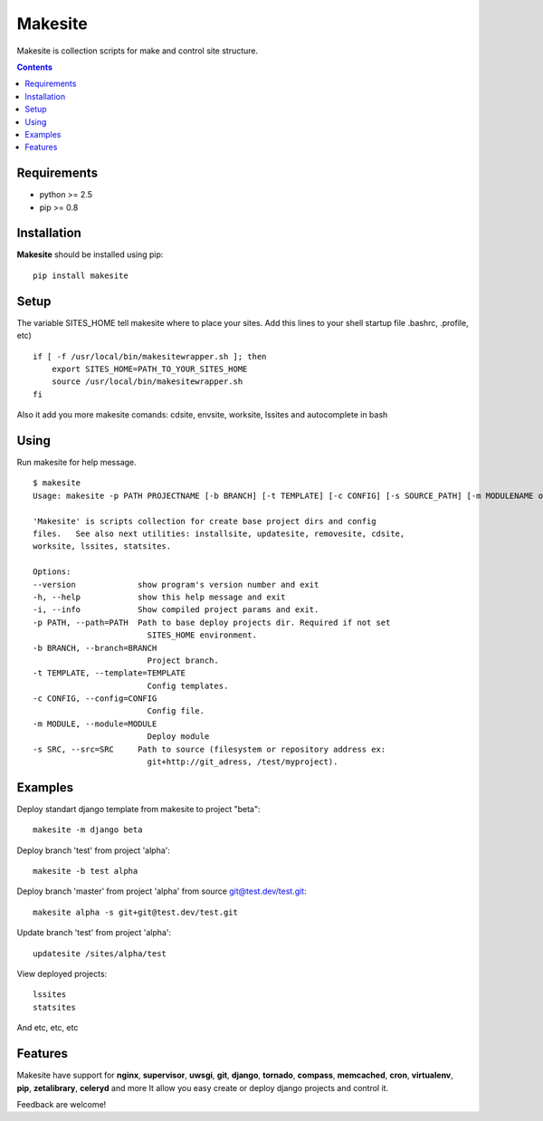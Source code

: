 ..   -*- mode: rst -*-

Makesite
########

Makesite is collection scripts for make and control site structure.

.. contents::

Requirements
-------------

- python >= 2.5
- pip >= 0.8


Installation
------------

**Makesite** should be installed using pip: ::

    pip install makesite


Setup
------

The variable SITES_HOME tell makesite where to place your sites.
Add this lines to your shell startup file .bashrc, .profile, etc) ::

    if [ -f /usr/local/bin/makesitewrapper.sh ]; then
        export SITES_HOME=PATH_TO_YOUR_SITES_HOME
        source /usr/local/bin/makesitewrapper.sh
    fi

Also it add you more makesite comands: cdsite, envsite, worksite, lssites and autocomplete in bash


Using
-----
Run makesite for help message. ::

    $ makesite
    Usage: makesite -p PATH PROJECTNAME [-b BRANCH] [-t TEMPLATE] [-c CONFIG] [-s SOURCE_PATH] [-m MODULENAME or MODULEPATH] [-i]

    'Makesite' is scripts collection for create base project dirs and config
    files.   See also next utilities: installsite, updatesite, removesite, cdsite,
    worksite, lssites, statsites.

    Options:
    --version             show program's version number and exit
    -h, --help            show this help message and exit
    -i, --info            Show compiled project params and exit.
    -p PATH, --path=PATH  Path to base deploy projects dir. Required if not set
                            SITES_HOME environment.
    -b BRANCH, --branch=BRANCH
                            Project branch.
    -t TEMPLATE, --template=TEMPLATE
                            Config templates.
    -c CONFIG, --config=CONFIG
                            Config file.
    -m MODULE, --module=MODULE
                            Deploy module
    -s SRC, --src=SRC     Path to source (filesystem or repository address ex:
                            git+http://git_adress, /test/myproject).


Examples
--------

Deploy standart django template from makesite to project "beta": ::
    
    makesite -m django beta


Deploy branch 'test' from project 'alpha': ::

    makesite -b test alpha

Deploy branch 'master' from project 'alpha' from source git@test.dev/test.git: ::

    makesite alpha -s git+git@test.dev/test.git

Update branch 'test' from project 'alpha': ::

    updatesite /sites/alpha/test

View deployed projects: ::

    lssites
    statsites

And etc, etc, etc


Features
--------

Makesite have support for **nginx**, **supervisor**, **uwsgi**, **git**, **django**, **tornado**, **compass**, **memcached**, **cron**, **virtualenv**, **pip**, **zetalibrary**, **celeryd** and more
It allow you easy create or deploy django projects and control it.

Feedback are welcome!
